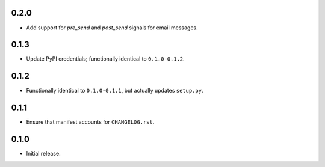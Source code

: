 0.2.0
-----

- Add support for `pre_send` and `post_send` signals for email messages.

0.1.3
-----

- Update PyPI credentials; functionally identical to ``0.1.0-0.1.2``.

0.1.2
-----

- Functionally identical to ``0.1.0-0.1.1``, but actually updates ``setup.py``.

0.1.1
-----

- Ensure that manifest accounts for ``CHANGELOG.rst``.

0.1.0
-----

- Initial release.
